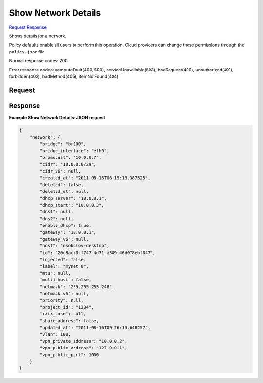 
Show Network Details
====================

`Request <GET_show_network_details_v2.1_tenant_id_os-networks_network_id_.rst#request>`__
`Response <GET_show_network_details_v2.1_tenant_id_os-networks_network_id_.rst#response>`__

.. rest_method:: GET /v2.1/{tenant_id}/os-networks/{network_id}

Shows details for a network.

Policy defaults enable all users to perform this operation. Cloud providers can change these permissions through the ``policy.json`` file.



Normal response codes: 200

Error response codes: computeFault(400, 500), serviceUnavailable(503), badRequest(400),
unauthorized(401), forbidden(403), badMethod(405), itemNotFound(404)

Request
^^^^^^^

.. rest_parameters:: parameters.yaml

	- tenant_id: tenant_id
	- network_id: network_id







Response
^^^^^^^^





**Example Show Network Details: JSON request**


.. code::

    {
        "network": {
            "bridge": "br100",
            "bridge_interface": "eth0",
            "broadcast": "10.0.0.7",
            "cidr": "10.0.0.0/29",
            "cidr_v6": null,
            "created_at": "2011-08-15T06:19:19.387525",
            "deleted": false,
            "deleted_at": null,
            "dhcp_server": "10.0.0.1",
            "dhcp_start": "10.0.0.3",
            "dns1": null,
            "dns2": null,
            "enable_dhcp": true,
            "gateway": "10.0.0.1",
            "gateway_v6": null,
            "host": "nsokolov-desktop",
            "id": "20c8acc0-f747-4d71-a389-46d078ebf047",
            "injected": false,
            "label": "mynet_0",
            "mtu": null,
            "multi_host": false,
            "netmask": "255.255.255.248",
            "netmask_v6": null,
            "priority": null,
            "project_id": "1234",
            "rxtx_base": null,
            "share_address": false,
            "updated_at": "2011-08-16T09:26:13.048257",
            "vlan": 100,
            "vpn_private_address": "10.0.0.2",
            "vpn_public_address": "127.0.0.1",
            "vpn_public_port": 1000
        }
    }
    

